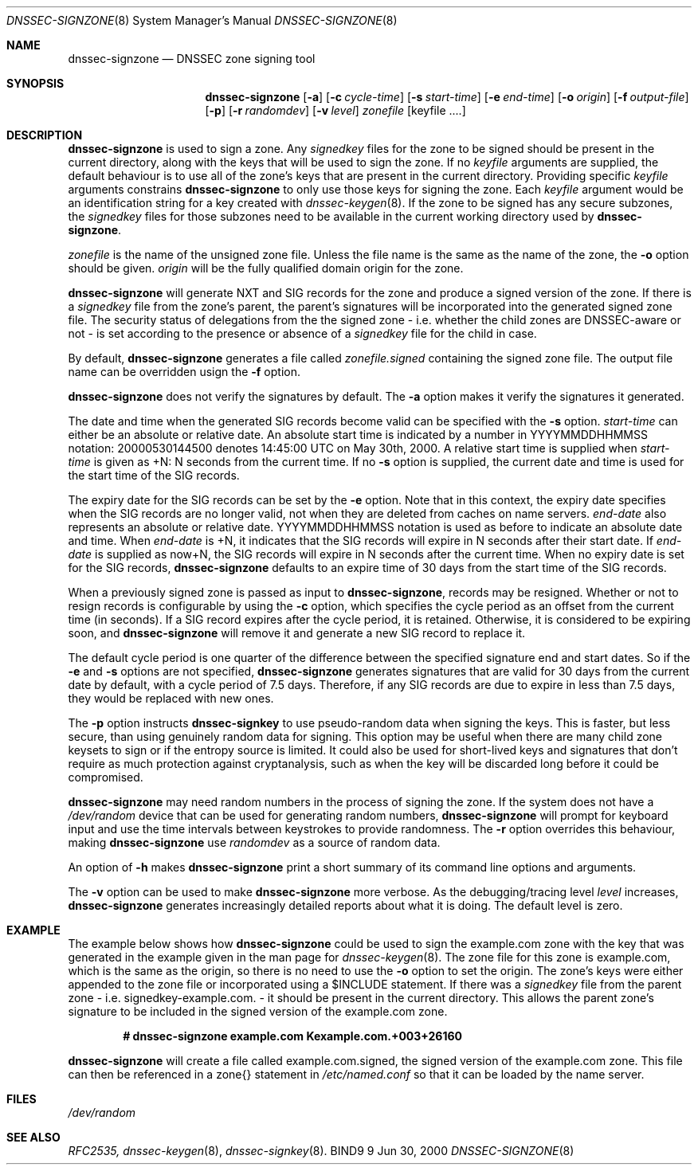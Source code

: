 .\" Copyright (C) 2000  Internet Software Consortium.
.\" 
.\" Permission to use, copy, modify, and distribute this software for any
.\" purpose with or without fee is hereby granted, provided that the above
.\" copyright notice and this permission notice appear in all copies.
.\" 
.\" THE SOFTWARE IS PROVIDED "AS IS" AND INTERNET SOFTWARE CONSORTIUM
.\" DISCLAIMS ALL WARRANTIES WITH REGARD TO THIS SOFTWARE INCLUDING ALL
.\" IMPLIED WARRANTIES OF MERCHANTABILITY AND FITNESS. IN NO EVENT SHALL
.\" INTERNET SOFTWARE CONSORTIUM BE LIABLE FOR ANY SPECIAL, DIRECT,
.\" INDIRECT, OR CONSEQUENTIAL DAMAGES OR ANY DAMAGES WHATSOEVER RESULTING
.\" FROM LOSS OF USE, DATA OR PROFITS, WHETHER IN AN ACTION OF CONTRACT,
.\" NEGLIGENCE OR OTHER TORTIOUS ACTION, ARISING OUT OF OR IN CONNECTION
.\" WITH THE USE OR PERFORMANCE OF THIS SOFTWARE.
.\" 
.\" $Id: dnssec-signzone.8,v 1.9 2000/07/31 15:28:21 bwelling Exp $
.\" 
.Dd Jun 30, 2000
.Dt DNSSEC-SIGNZONE 8
.Os BIND9 9
.ds vT BIND9 Programmer's Manual
.Sh NAME
.Nm dnssec-signzone
.Nd DNSSEC zone signing tool
.Sh SYNOPSIS
.Nm dnssec-signzone
.Op Fl a
.Op Fl c Ar cycle-time
.Op Fl s Ar start-time
.Op Fl e Ar end-time
.Op Fl o Ar origin
.Op Fl f Ar output-file
.Op Fl p
.Op Fl r Ar randomdev
.Op Fl v Ar level
.Ar zonefile
.Op keyfile ....
.Sh DESCRIPTION
.Pp
.Nm dnssec-signzone
is used to sign a zone.
Any
.Ar signedkey
files for the zone to be signed should be present in the current
directory, along with the keys that will be used to sign the zone.
If no
.Ar keyfile
arguments are supplied, the default behaviour is to use all of the zone's
keys that are present in the current directory.
Providing specific
.Ar keyfile
arguments constrains
.Nm dnssec-signzone
to only use those keys for signing the zone.
Each
.Ar keyfile
argument would be an identification string for a key created with
.Xr dnssec-keygen 8 .
If the zone to be signed has any secure subzones, the
.Ar signedkey
files for those subzones need to be available in the
current working directory used by
.Nm dnssec-signzone .
.Pp
.Ar zonefile
is the name of the unsigned zone file.
Unless the file name is the same as the name of the zone, the
.Fl o
option should be given.
.Ar origin
will be the fully qualified domain origin for the zone.
.Pp
.Nm dnssec-signzone
will generate NXT and SIG records for the zone and produce a signed
version of the zone.
If there is a
.Ar signedkey
file from the zone's parent, the parent's signatures will be
incorporated into the generated signed zone file.
The security status of delegations from the the signed zone 
- i.e. whether the child zones are DNSSEC-aware or not - is
set according to the presence or absence of a
.Ar signedkey
file for the child in case.
.Pp
By default,
.Nm dnssec-signzone
generates a file called
.Ar zonefile.signed
containing the signed zone file.
The output file name can be overridden usign the
.Fl f
option.
.\" Don't hyphenate YYYYMMDDHHMMSS
.nh YYYYMMDDHHMMSS
.Pp
.Nm dnssec-signzone
does not verify the signatures by default.
The
.Fl a
option makes it verify the signatures it generated.
.Pp
The date and time when the generated
SIG records become valid can be specified with the
.Fl s
option.
.Ar start-time
can either be an absolute or relative date.
An absolute start time is indicated by a number in YYYYMMDDHHMMSS
notation: 20000530144500 denotes 14:45:00 UTC on May 30th, 2000.
A relative start time is supplied when
.Ar start-time
is given as +N: N seconds from the current time.
If no
.Fl s 
option is supplied, the current date and time is used for the start
time of the SIG records.
.Pp
The expiry date for the SIG records can be set by the
.Fl e
option.
Note that in this context, the expiry date specifies when the SIG
records are no longer valid, not when they are deleted from caches on name
servers.
.Ar end-date
also represents an absolute or relative date.
YYYYMMDDHHMMSS notation is used as before to indicate an absolute date
and time.
When
.Ar end-date
is +N,
it indicates that the SIG records will expire in N seconds after their
start date.
If
.Ar end-date
is supplied as now+N,
the SIG records will expire in N seconds after the current time.
When no expiry date is set for the SIG records,
.Nm dnssec-signzone
defaults to an expire time of 30 days from the start time of the SIG
records.
.Pp
When a previously signed zone is passed as input to
.Nm dnssec-signzone ,
records may be resigned.  Whether or not to resign records is configurable
by using the
.Fl c
option, which specifies the cycle period as an offset from the current time
(in seconds).  If a SIG record expires after the cycle period, it is retained.
Otherwise, it is considered to be expiring soon, and
.Nm dnssec-signzone
will remove it and generate a new SIG record to replace it.
.Pp
The default cycle period is one quarter of the difference between the
specified signature end and start dates.  So if the 
.Fl e
and 
.Fl s
options are not specified,
.Nm dnssec-signzone
generates signatures that are valid for 30 days from the current date
by default, with a cycle period of 7.5 days.  Therefore, if any SIG records
are due to expire in less than 7.5 days, they would be replaced
with new ones.
.Pp
The
.Fl p
option instructs
.Nm dnssec-signkey
to use pseudo-random data when signing the keys.  This is faster, but
less secure, than using genuinely random data for signing.
This option may be useful when there are many child zone keysets to
sign or if the entropy source is limited.
It could also be used for short-lived keys and signatures that don't
require as much protection against cryptanalysis, such as when the key
will be discarded long before it could be compromised.
.Pp
.Nm dnssec-signzone
may need random numbers in the process of signing the zone.
If the system does not have a
.Pa /dev/random
device that can be used for generating random numbers,
.Nm dnssec-signzone
will prompt for keyboard input and use the time intervals between
keystrokes to provide randomness.
The
.Fl r
option overrides this behaviour, making
.Nm dnssec-signzone
use
.Ar randomdev
as a source of random data.
.Pp
An option of
.Fl h
makes
.Nm dnssec-signzone
print a short summary of its command line options
and arguments.
.Pp
The
.Fl v
option can be used to make
.Nm dnssec-signzone
more verbose.
As the debugging/tracing level
.Ar level
increases,
.Nm dnssec-signzone
generates increasingly detailed reports about what it is doing.
The default level is zero.
.Sh EXAMPLE
The example below shows how
.Nm dnssec-signzone
could be used to sign the
.Dv example.com
zone with the key that was generated in the example given in the
man page for
.Xr dnssec-keygen 8 .
The zone file for this zone is
.Dv example.com ,
which is the same as the origin, so there is no need to use the
.Fl o
option to set the origin.
The zone's keys were either appended to the zone file or
incorporated using a 
.Dv $INCLUDE 
statement.
If there was a
.Ar signedkey
file from the parent zone - i.e. 
.Dv signedkey-example.com.
- it should be present in the current directory.
This allows the parent zone's signature to be included in the signed
version of the
.Dv example.com
zone.
.Pp
.Dl # dnssec-signzone example.com Kexample.com.+003+26160
.Pp
.Nm dnssec-signzone
will create a file called
.Dv example.com.signed ,
the signed version of the
.Dv example.com
zone.
This file can then be referenced in a
.Dv zone{}
statement in
.Pa /etc/named.conf
so that it can be loaded by the name server.
.Sh FILES
.Pa /dev/random
.Sh SEE ALSO
.Xr RFC2535,
.Xr dnssec-keygen 8 ,
.Xr dnssec-signkey 8 .
